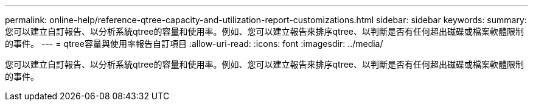 ---
permalink: online-help/reference-qtree-capacity-and-utilization-report-customizations.html 
sidebar: sidebar 
keywords:  
summary: 您可以建立自訂報告、以分析系統qtree的容量和使用率。例如、您可以建立報告來排序qtree、以判斷是否有任何超出磁碟或檔案軟體限制的事件。 
---
= qtree容量與使用率報告自訂項目
:allow-uri-read: 
:icons: font
:imagesdir: ../media/


[role="lead"]
您可以建立自訂報告、以分析系統qtree的容量和使用率。例如、您可以建立報告來排序qtree、以判斷是否有任何超出磁碟或檔案軟體限制的事件。
